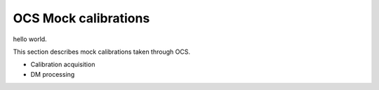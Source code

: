 OCS Mock calibrations
############################################

hello world.

This section describes mock calibrations taken through OCS.

- Calibration acquisition
- DM processing

